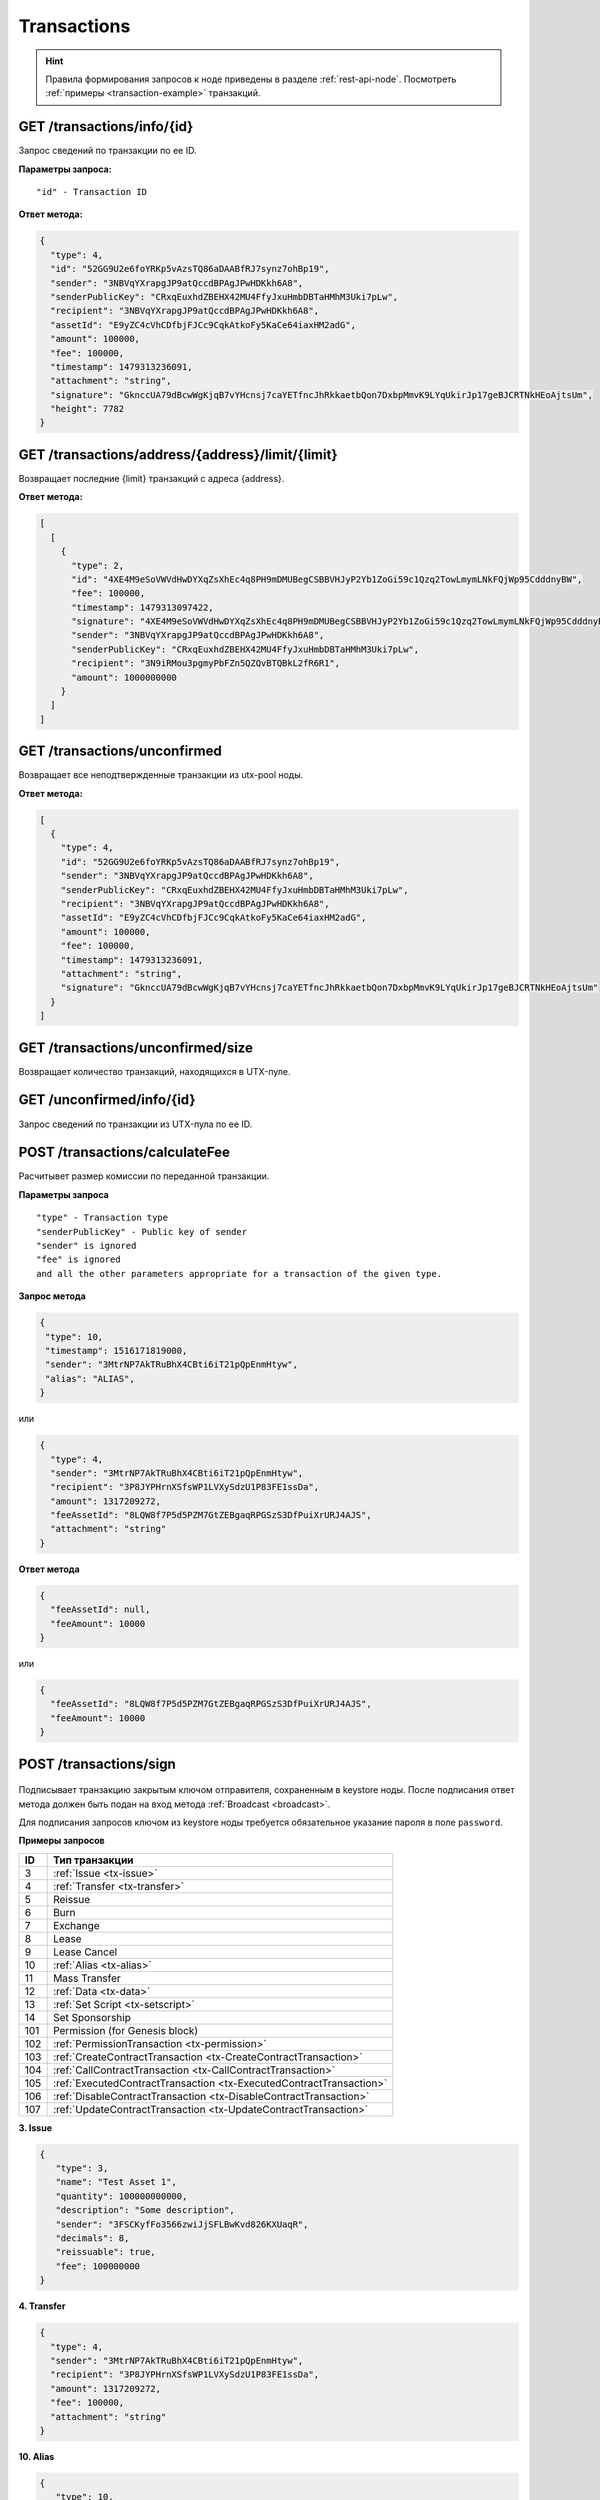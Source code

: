 Transactions
=============

.. hint:: Правила формирования запросов к ноде приведены в разделе :ref:`rest-api-node`. Посмотреть :ref:`примеры <transaction-example>` транзакций.
   
GET /transactions/info/{id}
~~~~~~~~~~~~~~~~~~~~~~~~~~~

Запрос сведений по транзакции по ее ID.

**Параметры запроса:**

::

   "id" - Transaction ID

**Ответ метода:**

.. code:: js

   {
     "type": 4,
     "id": "52GG9U2e6foYRKp5vAzsTQ86aDAABfRJ7synz7ohBp19",
     "sender": "3NBVqYXrapgJP9atQccdBPAgJPwHDKkh6A8",
     "senderPublicKey": "CRxqEuxhdZBEHX42MU4FfyJxuHmbDBTaHMhM3Uki7pLw",
     "recipient": "3NBVqYXrapgJP9atQccdBPAgJPwHDKkh6A8",
     "assetId": "E9yZC4cVhCDfbjFJCc9CqkAtkoFy5KaCe64iaxHM2adG",
     "amount": 100000,
     "fee": 100000,
     "timestamp": 1479313236091,
     "attachment": "string",
     "signature": "GknccUA79dBcwWgKjqB7vYHcnsj7caYETfncJhRkkaetbQon7DxbpMmvK9LYqUkirJp17geBJCRTNkHEoAjtsUm",
     "height": 7782
   }

GET /transactions/address/{address}/limit/{limit}
~~~~~~~~~~~~~~~~~~~~~~~~~~~~~~~~~~~~~~~~~~~~~~~~~

Возвращает последние {limit} транзакций с адреса {address}.

**Ответ метода:**

.. code:: js

   [
     [
       {
         "type": 2,
         "id": "4XE4M9eSoVWVdHwDYXqZsXhEc4q8PH9mDMUBegCSBBVHJyP2Yb1ZoGi59c1Qzq2TowLmymLNkFQjWp95CdddnyBW",
         "fee": 100000,
         "timestamp": 1479313097422,
         "signature": "4XE4M9eSoVWVdHwDYXqZsXhEc4q8PH9mDMUBegCSBBVHJyP2Yb1ZoGi59c1Qzq2TowLmymLNkFQjWp95CdddnyBW",
         "sender": "3NBVqYXrapgJP9atQccdBPAgJPwHDKkh6A8",
         "senderPublicKey": "CRxqEuxhdZBEHX42MU4FfyJxuHmbDBTaHMhM3Uki7pLw",
         "recipient": "3N9iRMou3pgmyPbFZn5QZQvBTQBkL2fR6R1",
         "amount": 1000000000
       }
     ]
   ]

GET /transactions/unconfirmed
~~~~~~~~~~~~~~~~~~~~~~~~~~~~~

Возвращает все неподтвержденные транзакции из utx-pool ноды.

**Ответ метода:**

.. code:: js

   [
     {
       "type": 4,
       "id": "52GG9U2e6foYRKp5vAzsTQ86aDAABfRJ7synz7ohBp19",
       "sender": "3NBVqYXrapgJP9atQccdBPAgJPwHDKkh6A8",
       "senderPublicKey": "CRxqEuxhdZBEHX42MU4FfyJxuHmbDBTaHMhM3Uki7pLw",
       "recipient": "3NBVqYXrapgJP9atQccdBPAgJPwHDKkh6A8",
       "assetId": "E9yZC4cVhCDfbjFJCc9CqkAtkoFy5KaCe64iaxHM2adG",
       "amount": 100000,
       "fee": 100000,
       "timestamp": 1479313236091,
       "attachment": "string",
       "signature": "GknccUA79dBcwWgKjqB7vYHcnsj7caYETfncJhRkkaetbQon7DxbpMmvK9LYqUkirJp17geBJCRTNkHEoAjtsUm"
     }
   ]

GET /transactions/unconfirmed/size
~~~~~~~~~~~~~~~~~~~~~~~~~~~~~~~~~~~

Возвращает количество транзакций, находящихся в UTX-пуле.

GET /unconfirmed/info/{id}
~~~~~~~~~~~~~~~~~~~~~~~~~~~~~~~~~~~

Запрос сведений по транзакции из UTX-пула по ее ID.


POST /transactions/calculateFee
~~~~~~~~~~~~~~~~~~~~~~~~~~~~~~~

Расчитывет размер комиссии по переданной транзакции.

**Параметры запроса**

::

   "type" - Transaction type
   "senderPublicKey" - Public key of sender
   "sender" is ignored
   "fee" is ignored
   and all the other parameters appropriate for a transaction of the given type.

**Запрос метода**

.. code:: js

   {
    "type": 10,
    "timestamp": 1516171819000,
    "sender": "3MtrNP7AkTRuBhX4CBti6iT21pQpEnmHtyw",
    "alias": "ALIAS",
   }

или

.. code:: js

   {
     "type": 4,
     "sender": "3MtrNP7AkTRuBhX4CBti6iT21pQpEnmHtyw",
     "recipient": "3P8JYPHrnXSfsWP1LVXySdzU1P83FE1ssDa",
     "amount": 1317209272,
     "feeAssetId": "8LQW8f7P5d5PZM7GtZEBgaqRPGSzS3DfPuiXrURJ4AJS",
     "attachment": "string"
   }

**Ответ метода**

.. code:: js

   {
     "feeAssetId": null,
     "feeAmount": 10000
   }

или

.. code:: js

   {
     "feeAssetId": "8LQW8f7P5d5PZM7GtZEBgaqRPGSzS3DfPuiXrURJ4AJS",
     "feeAmount": 10000
   }

POST /transactions/sign
~~~~~~~~~~~~~~~~~~~~~~~

.. figure:: https://img.shields.io/badge/API--KEY-required-red.svg

.. figure:: https://img.shields.io/badge/password-optional-orange.svg

Подписывает транзакцию закрытым ключом отправителя, сохраненным в keystore ноды. После подписания ответ метода должен быть подан на вход метода :ref:`Broadcast <broadcast>`.

Для подписания запросов ключом из keystore ноды требуется обязательное указание пароля в поле ``password``.

**Примеры запросов**

========= ==================================================
ID        Тип транзакции                                                                                                                        
========= ==================================================
3         :ref:`Issue <tx-issue>`          
4         :ref:`Transfer <tx-transfer>`
5         Reissue             
6         Burn                
7         Exchange            
8         Lease                
9         Lease Cancel        
10        :ref:`Alias <tx-alias>`              
11        Mass Transfer        
12        :ref:`Data <tx-data>`                
13        :ref:`Set Script <tx-setscript>`           
14        Set Sponsorship     
101       Permission (for Genesis block)  
102       :ref:`PermissionTransaction <tx-permission>`
103       :ref:`CreateContractTransaction <tx-CreateContractTransaction>`
104       :ref:`CallContractTransaction <tx-CallContractTransaction>` 
105       :ref:`ExecutedContractTransaction <tx-ExecutedContractTransaction>` 
106       :ref:`DisableContractTransaction <tx-DisableContractTransaction>` 
107       :ref:`UpdateContractTransaction <tx-UpdateContractTransaction>`  
========= ==================================================

.. _tx-issue:

**3. Issue**

.. code:: js

   { 
      "type": 3,
      "name": "Test Asset 1",
      "quantity": 100000000000,
      "description": "Some description",
      "sender": "3FSCKyfFo3566zwiJjSFLBwKvd826KXUaqR",
      "decimals": 8,
      "reissuable": true,
      "fee": 100000000
   }

.. _tx-transfer:

**4. Transfer**

.. code:: js

   {
     "type": 4,
     "sender": "3MtrNP7AkTRuBhX4CBti6iT21pQpEnmHtyw",
     "recipient": "3P8JYPHrnXSfsWP1LVXySdzU1P83FE1ssDa",
     "amount": 1317209272,
     "fee": 100000,
     "attachment": "string"
   }

.. _tx-alias:

**10. Alias**

.. code:: js

   {
      "type": 10,
      "timestamp": 1516171819000,
      "sender": "3MtrNP7AkTRuBhX4CBti6iT21pQpEnmHtyw",
      "fee": 100000,
      "alias": "ALIAS",
   }

.. _tx-data:

**12. Data**

.. code:: js

   {
      "type": 12,
      "version": 1,
      "sender": "3PHxBMyy2RvW6Z6uFKJ8VpXM1id4QptAwN2",
      "password": "1234",
      "data": [
         {
         "key": "objectId",
         "type": "string",
         "value": "obj:123:1234"
         }
      ],
      "fee": 100000 
   }

.. _tx-setscript:

**13. Set Script**

.. code:: js

   {
      "type": 13,
      "version": 1,
      "sender": "3MpPZXBK9pKzRNWALKcQnCt3AiY8DPCXZeq",
      "fee": 1000000,
      "script": "AQQAAAAAAByRtYXRjaDAGB8ueOsI="
   }

.. _tx-permission:

**102. PermissionTransaction**

**Пример запроса**

.. code:: js

   {
      "type":102,
      "sender":"3HYW75PpAeVukmbYo9PQ3mzSHdKUgEytUUz",
      "target":"3HSVTtjim3FmV21HWQ1LurMhFzjut7Aa1Ac",
      "role":"miner",
      "opType":"add",
      "dueTimestamp":1528975127294
   }


.. _tx-CreateContractTransaction:

**103. CreateContractTransaction**

**Пример запроса**

.. code:: js

   {
      "type": 103,
      "sender":"3PKyW5FSn4fmdrLcUnDMRHVyoDBxybRgP58",
      "image":"localhost:5000/sum-contract-kv",
      "params":[],
      "imageHash": "930d18dacb4f49e07e2637a62115510f045da55ca16b9c7c503486828641d662",
      "fee":500000
   }

**Пример ответа**

.. code:: js

   {
      "type": 103,
      "id": "2sqPS2VAKmK77FoNakw1VtDTCbDSa7nqh5wTXvJeYGo2",
      "sender": "3PKyW5FSn4fmdrLcUnDMRHVyoDBxybRgP58",
      "senderPublicKey": "2YvzcVLrqLCqouVrFZynjfotEuPNV9GrdauNpgdWXLsq",
      "fee": 500000,
      "timestamp": 1549443811183,
      "proofs": [
         "YSomSCKBhQWHKHR8f8ZMp7EzuA6Uouu1oq5WA5VDiZ8o2adL4XMQP3jgccketjGCEpnTnCjm5bABZG486CVR5ZM"
      ],
      "version": 1,
      "image": "localhost:5000/sum-contract-kv",
      "imageHash": "930d18dacb4f49e07e2637a62115510f045da55ca16b9c7c503486828641d662",
      "params": []
   }

.. _tx-CallContractTransaction:

**104. CallContractTransaction**

**Пример запроса**

.. code:: js

   {
      "contractId": "2sqPS2VAKmK77FoNakw1VtDTCbDSa7nqh5wTXvJeYGo2",
      "fee": 10,
      "sender": "3PKyW5FSn4fmdrLcUnDMRHVyoDBxybRgP58",
      "type": 104,
      "version": 1,
      "params": [
         {
               "type": "integer",
               "key": "a",
               "value": 1
         },
         {
               "type": "integer",
               "key": "b",
               "value": 100

         }
      ]
   }

**Пример ответа**

.. code:: js

   {
      "type": 104,
      "id": "9fBrL2n5TN473g1gNfoZqaAqAsAJCuHRHYxZpLexL3VP",
      "sender": "3PKyW5FSn4fmdrLcUnDMRHVyoDBxybRgP58",
      "senderPublicKey": "2YvzcVLrqLCqouVrFZynjfotEuPNV9GrdauNpgdWXLsq",
      "fee": 10,
      "timestamp": 1549365736923,
      "proofs": [
         "2q4cTBhDkEDkFxr7iYaHPAv1dzaKo5rDaTxPF5VHryyYTXxTPvN9Wb3YrsDYixKiUPXBnAyXzEcnKPFRCW9xVp4v"
      ],
      "version": 1,
      "contractId": "2sqPS2VAKmK77FoNakw1VtDTCbDSa7nqh5wTXvJeYGo2",
      "params": [
         {
         "key": "a",
         "type": "integer",
         "value": 1
         },
         {
         "key": "b",
         "type": "integer",
         "value": 100
         }
      ]
   }

.. _tx-ExecutedContractTransaction:

**105. ExecutedContractTransaction**

**Пример ответа**

.. code:: js

   {
      "type": 105,
      "id": "2UAHvs4KsfBbRVPm2dCigWtqUHuaNQou83CXy6DGDiRa",
      "sender": "3PKyW5FSn4fmdrLcUnDMRHVyoDBxybRgP58",
      "senderPublicKey": "2YvzcVLrqLCqouVrFZynjfotEuPNV9GrdauNpgdWXLsq",
      "fee": 500000,
      "timestamp": 1549365523980,
      "proofs": [
         "4BoG6wQnYyZWyUKzAwh5n1184tsEWUqUTWmXMExvvCU95xgk4UFB8iCnHJ4GhvJm86REB69hKM7s2WLAwTSXquAs"
      ],
      "version": 1,
      "tx": {
         "type": 103,
         "id": "2sqPS2VAKmK77FoNakw1VtDTCbDSa7nqh5wTXvJeYGo2",
         "sender": "3PKyW5FSn4fmdrLcUnDMRHVyoDBxybRgP58",
         "senderPublicKey": "2YvzcVLrqLCqouVrFZynjfotEuPNV9GrdauNpgdWXLsq",
         "fee": 500000,
         "timestamp": 1549365501462,
         "proofs": [
            "2ZK1Y1ecfQXeWsS5sfcTLM5W1KA3kwi9Up2H7z3Q6yVzMeGxT9xWJT6jREQsmuDBcvk3DCCiWBdFHaxazU8pbo41"
         ],
         "version": 1,
         "image": "localhost:5000/contract256",
         "imageHash": "930d18dacb4f49e07e2637a62115510f045da55ca16b9c7c503486828641d662",
         "params": []
      },
      "results": []
   }


.. _tx-DisableContractTransaction:

**106. DisableContractTransaction**

**Пример запроса**

.. code:: js

   {
      "senderPublicKey":"42jj4GA89Z2SncgzpxoocmWZChrpqhDGVKcJUctAGWJB2oSTQrZCQyzbvriDSFu5ZmCBsFutDyg9ES6WqqULyV5e",
      "contractId":"Fz3wqAWWcPMT4M1q6H7crLKtToFJvbeLSvqjaU4ZwMpg",
      "fee":0,
      "timestamp":1549474811381,
      "proofs":[
         "4Dny2XwkXmoLN7emoqdFdjvvKdgnCBuA3XwGgBiWNkZBFXDpRfz36Cyp2CbpjrLBadCnuobbkK5wyM41FGU6yp6h"
      ],
      "type":106
   }

**Пример ответа**

.. code:: js

   {
      "type" : 106,
      "id" : "BwcVQeC9CdmeYxiWydc5NK1MSgqPqQmWYy4PJ6eqZDtP",
      "sender" : "3HhXnbMuZAaCRr9L9hWSKwfNrcDR6CThJVB",
      "senderPublicKey" : "42jj4GA89Z2SncgzpxoocmWZChrpqhDGVKcJUctAGWJB2oSTQrZCQyzbvriDSFu5ZmCBsFutDyg9ES6WqqULyV5e",
      "fee" : 0,
      "timestamp" : 1549474811381,
      "proofs" : [ "4Dny2XwkXmoLN7emoqdFdjvvKdgnCBuA3XwGgBiWNkZBFXDpRfz36Cyp2CbpjrLBadCnuobbkK5wyM41FGU6yp6h" ],
      "version" : 1,
      "contractId" : "Fz3wqAWWcPMT4M1q6H7crLKtToFJvbeLSvqjaU4ZwMpg"
   }

.. _tx-UpdateContractTransaction:

**107. UpdateContractTransaction**

**Пример запроса**

.. code:: js

   {
      "senderPublicKey":"42jj4GA89Z2SncgzpxoocmWZChrpqhDGVKcJUctAGWJB2oSTQrZCQyzbvriDSFu5ZmCBsFutDyg9ES6WqqULyV5e",
      "contractId":"45n2BC8TmobhH7zbog8ZsR1mcHSd1uU84UvWEoSbqQBH",
      "image":"localhost:32858/stateful-increment-contract-updated-1e597b46",
      "imageHash":"9d1cd3482158f541d5494dfbeba915283d01677437f379306635bea28f399ae9",
      "fee":0,
      "timestamp":1549896202125,
      "proofs":[
         "22Xcuz95ei2b3F57SdpdJmWSeifUpjNjgvwg4VHFdxsx3PE4R6f1q1T3ao2HcSCvEyCc2jz4qY4uTLCiyXxzQ4hU"
      ],
      "type":107
   }

**Пример ответа**

.. code:: js

   {
      "type" : 107,
      "id" : "GL8eifYHfv6XcgK1sBnU2oYaJ1JExKHH3APEnU64dGfX",
      "sender" : "3HhXnbMuZAaCRr9L9hWSKwfNrcDR6CThJVB",
      "senderPublicKey" : "42jj4GA89Z2SncgzpxoocmWZChrpqhDGVKcJUctAGWJB2oSTQrZCQyzbvriDSFu5ZmCBsFutDyg9ES6WqqULyV5e",
      "fee" : 0,
      "timestamp" : 1549896202125,
      "proofs" : [ "22Xcuz95ei2b3F57SdpdJmWSeifUpjNjgvwg4VHFdxsx3PE4R6f1q1T3ao2HcSCvEyCc2jz4qY4uTLCiyXxzQ4hU" ],
      "version" : 1,
      "contractId" : "45n2BC8TmobhH7zbog8ZsR1mcHSd1uU84UvWEoSbqQBH",
      "image" : "localhost:32858/stateful-increment-contract-updated-1e597b46",
      "imageHash" : "9d1cd3482158f541d5494dfbeba915283d01677437f379306635bea28f399ae9",
      "height" : 7
   }

.. _broadcast:

POST /transactions/broadcast
~~~~~~~~~~~~~~~~~~~~~~~~~~~~

Отправляет подписанную транзакцию в блокчейн.

**Запрос метода**

.. code:: js

   {
    "type":10,
    "senderPublicKey":"G6h72icCSjdW2A89QWDb37hyXJoYKq3XuCUJY2joS3EU",
    "fee":100000000,
    "timestamp":46305781705234713,
    "signature":"4gQyPXzJFEzMbsCd9u5n3B2WauEc4172ssyrXCL882oNa8NfNihnpKianHXrHWnZs1RzDLbQ9rcRYnSqxKWfEPJG",
    "alias":"dajzmj6gfuzmbfnhamsbuxivc"
   }

**Ответ метода**

.. code:: js

   {
    "type":10,
    "id":"9q7X84wFuVvKqRdDQeWbtBmpsHt9SXFbvPPtUuKBVxxr",
    "sender":"3MtrNP7AkTRuBhX4CBti6iT21pQpEnmHtyw",
    "senderPublicKey":"G6h72icCSjdW2A89QWDb37hyXJoYKq3XuCUJY2joS3EU",
    "fee":100000000,
    "timestamp":46305781705234713,
    "signature":"4gQyPXzJFEzMbsCd9u5n3B2WauEc4172ssyrXCL882oNa8NfNihnpKianHXrHWnZs1RzDLbQ9rcRYnSqxKWfEPJG",
    "alias":"dajzmj6gfuzmbfnhamsbuxivc"
   }

GET /transactions/address/{address}/limit/{limit}?after={after}
~~~~~~~~~~~~~~~~~~~~~~~~~~~~~~~~~~~~~~~~~~~~~~~~~~~~~~~~~~~~~~~~~~~~~~~~~~~~~~~~~
Возвращает список транзакций, в которых в качестве одного из адресатов указан {address}.
